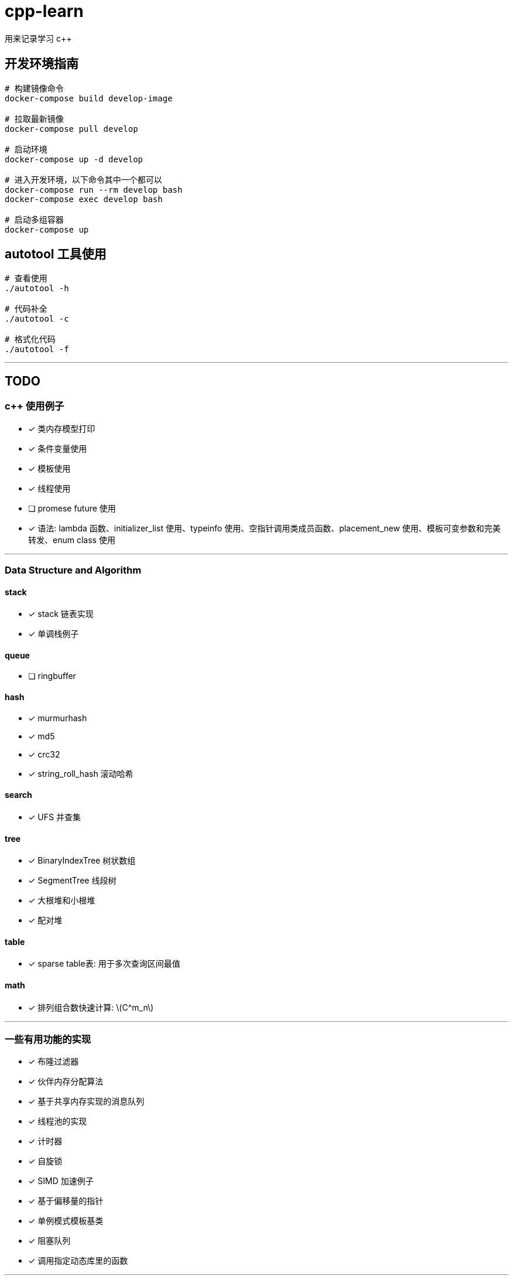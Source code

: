 :stem: latexmath
= cpp-learn
用来记录学习 c++

== 开发环境指南
```bash
# 构建镜像命令
docker-compose build develop-image

# 拉取最新镜像
docker-compose pull develop

# 启动环境
docker-compose up -d develop

# 进入开发环境，以下命令其中一个都可以
docker-compose run --rm develop bash
docker-compose exec develop bash

# 启动多组容器
docker-compose up
```

== autotool 工具使用
```bash
# 查看使用
./autotool -h

# 代码补全
./autotool -c

# 格式化代码
./autotool -f
```

---
== TODO
=== c++ 使用例子
* [x] 类内存模型打印
* [x] 条件变量使用
* [x] 模板使用
* [x] 线程使用
* [ ] promese future 使用
* [x] 语法: lambda 函数、initializer_list 使用、typeinfo 使用、空指针调用类成员函数、placement_new 使用、模板可变参数和完美转发、enum class 使用

---
=== Data Structure and Algorithm
==== stack
* [x] stack 链表实现
* [x] 单调栈例子

==== queue
* [ ] ringbuffer

==== hash
* [x] murmurhash
* [x] md5
* [x] crc32
* [x] string_roll_hash 滚动哈希

==== search
* [x] UFS 并查集

==== tree
* [x] BinaryIndexTree 树状数组
* [x] SegmentTree 线段树
* [x] 大根堆和小根堆
* [x] 配对堆

==== table
* [x] sparse table表: 用于多次查询区间最值

==== math
* [x] 排列组合数快速计算: stem:[C^m_n]

---
=== 一些有用功能的实现
* [x] 布隆过滤器
* [x] 伙伴内存分配算法
* [x] 基于共享内存实现的消息队列
* [x] 线程池的实现
* [x] 计时器
* [x] 自旋锁
* [x] SIMD 加速例子
* [x] 基于偏移量的指针
* [x] 单例模式模板基类
* [x] 阻塞队列
* [x] 调用指定动态库里的函数

---
=== 设计模式
* [x] 单例模式
* [ ] other ...

---
=== network
* [x] 客户端和服务端实现例子
* [x] io 复用: select, poll, epoll 使用
* [ ] 时间轮的实现
* [ ] 时间堆的实现
* [x] signal使用例子
* [ ] reactor, proactor模式实现

---
=== unix api 使用例子
* [x] change_user 更改用户
* [x] daemon 守护进程
* [x] fifo 管道
* [x] mmap 映射
* [x] pipe, popen
* [x] sendfile, splice 实现零拷贝使用的函数
* [x] set nonblock

---
=== homework
==== CSAPP
* [ ] data lab
* [ ] bomb lab
* [ ] attack lab
* [ ] architecture lab
* [ ] cache lab
* [ ] performance lab
* [ ] shell lab
* [x] malloc lab
* [ ] proxy lab
* [ ] 优化 malloc lab

---
=== third_party
* [x] 第三方库: benchmark、glog、grpc、gtest、json、protobuf 使用
* [x] pybind11 使用
* [ ] promethues、skywalking 封装使用